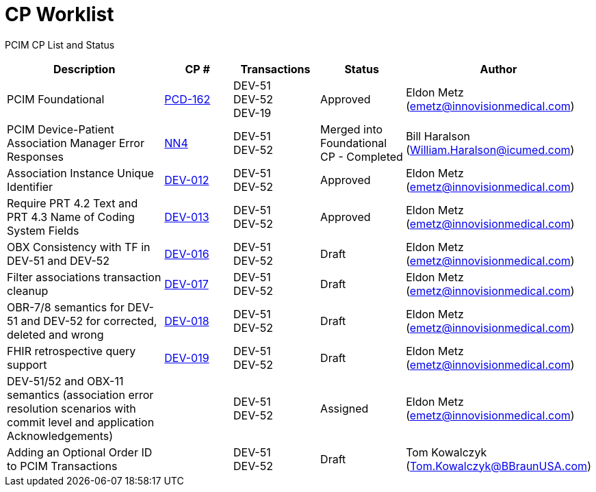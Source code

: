 [.text-center]
# CP Worklist

[.text-center]
PCIM CP List and Status

[cols="2,1,1,1,1"]
|===
|Description|CP #|Transactions|Status|Author

|PCIM Foundational
|xref:cp-pcd-162.adoc[PCD-162]
|DEV-51 +
DEV-52 +
DEV-19
|Approved
|Eldon Metz (emetz@innovisionmedical.com)

|PCIM Device-Patient Association Manager Error Responses
|xref:cp_nn4.adoc[NN4]
|DEV-51 +
DEV-52
|Merged into Foundational CP - Completed
|Bill Haralson (William.Haralson@icumed.com)

|Association Instance Unique Identifier
|xref:cp-dev-013.adoc[DEV-012]
|DEV-51 +
DEV-52
|Approved
|Eldon Metz (emetz@innovisionmedical.com)

|Require PRT 4.2 Text and PRT 4.3 Name of Coding System Fields
|xref:cp-dev-012.adoc[DEV-013]
|DEV-51 +
DEV-52
|Approved
|Eldon Metz (emetz@innovisionmedical.com)

|OBX Consistency with TF in DEV-51 and DEV-52
|xref:cp-dev-016.adoc[DEV-016]
|DEV-51 +
DEV-52
|Draft
|Eldon Metz (emetz@innovisionmedical.com)

|Filter associations transaction cleanup
|xref:cp-dev-017.adoc[DEV-017]
|DEV-51 +
DEV-52
|Draft
|Eldon Metz (emetz@innovisionmedical.com)

|OBR-7/8 semantics for DEV-51 and DEV-52 for corrected, deleted and wrong
|xref:cp-dev-018.adoc[DEV-018]
|DEV-51 +
DEV-52
|Draft
|Eldon Metz (emetz@innovisionmedical.com)

|FHIR retrospective query support
|xref:cp-dev-019.adoc[DEV-019]
|DEV-51 +
DEV-52
|Draft
|Eldon Metz (emetz@innovisionmedical.com)

|DEV-51/52 and OBX-11 semantics (association error resolution scenarios with commit level and application Acknowledgements) 
|
|DEV-51 +
DEV-52
|Assigned
|Eldon Metz (emetz@innovisionmedical.com)

|Adding an Optional Order ID to PCIM Transactions
|
|DEV-51 +
DEV-52
|Draft
|Tom Kowalczyk (Tom.Kowalczyk@BBraunUSA.com)

|===
